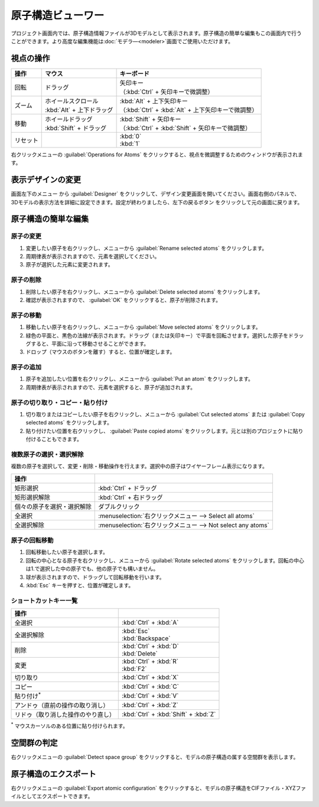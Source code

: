 .. _atomsviewer:

=============================
原子構造ビューワー
=============================

プロジェクト画面内では、原子構造情報ファイルが3Dモデルとして表示されます。原子構造の簡単な編集もこの画面内で行うことができます。より高度な編集機能は\ :doc:`モデラ―<modeler>`\ 画面でご使用いただけます。

.. _viewpoint:

視点の操作
=============

.. table::
   :widths: auto

   +---------------------------------------+-----------------------------+------------------------------------------------------+
   | 操作                                  | マウス                      | キーボード                                           |
   +=======================================+=============================+======================================================+
   | 回転                                  | ドラッグ                    || 矢印キー                                            |
   |                                       |                             || （:kbd:`Ctrl` + 矢印キーで微調整）                  |
   +---------------------------------------+-----------------------------+------------------------------------------------------+
   | ズーム                                || ホイールスクロール         || :kbd:`Alt` + 上下矢印キー                           |
   |                                       || :kbd:`Alt` + 上下ドラッグ  || （:kbd:`Ctrl` + :kbd:`Alt` + 上下矢印キーで微調整） |
   +---------------------------------------+-----------------------------+------------------------------------------------------+
   | 移動                                  || ホイールドラッグ           || :kbd:`Shift` + 矢印キー                             |
   |                                       || :kbd:`Shift` + ドラッグ    || （:kbd:`Ctrl` + :kbd:`Shift` + 矢印キーで微調整）   |
   +---------------------------------------+-----------------------------+------------------------------------------------------+
   | リセット                              |                             || :kbd:`0`                                            |
   |                                       |                             || :kbd:`1`                                            |
   +---------------------------------------+-----------------------------+------------------------------------------------------+

右クリックメニューの :guilabel:`Operations for Atoms` をクリックすると、視点を微調整するためのウィンドウが表示されます。

.. _design:

表示デザインの変更
=====================

画面左下のメニュー |projectmenuicon| から :guilabel:`Designer` をクリックして、デザイン変更画面を開いてください。画面右側のパネルで、3Dモデルの表示方法を詳細に設定できます。設定が終わりましたら、左下の戻るボタン |back| をクリックして元の画面に戻ります。

.. |projectmenuicon| image:: /img/projectmenuicon.png
.. |back| image:: /img/back.png

.. image:: /img/designer.png

.. _basic-mod:

原子構造の簡単な編集
========================

.. _basic-mod-change:

原子の変更
------------

1. 変更したい原子を右クリックし、メニューから :guilabel:`Rename selected atoms` をクリックします。
2. 周期律表が表示されますので、元素を選択してください。
3. 原子が選択した元素に変更されます。

.. _basic-mod-del:

原子の削除
-----------

1. 削除したい原子を右クリックし、メニューから :guilabel:`Delete selected atoms` をクリックします。
2. 確認が表示されますので、 :guilabel:`OK` をクリックすると、原子が削除されます。

.. _basic-mod-move:

原子の移動
------------

1. 移動したい原子を右クリックし、メニューから :guilabel:`Move selected atoms` をクリックします。
2. 緑色の平面と、黒色の法線が表示されます。ドラッグ（または矢印キー）で平面を回転させます。選択した原子をドラッグすると、平面に沿って移動させることができます。
3. ドロップ（マウスのボタンを離す）すると、位置が確定します。

.. _basic-mod-add:

原子の追加
------------

1. 原子を追加したい位置を右クリックし、メニューから :guilabel:`Put an atom` をクリックします。
2. 周期律表が表示されますので、元素を選択すると、原子が追加されます。

.. _basic-mod-paste:

原子の切り取り・コピー・貼り付け
----------------------------------

1. 切り取りまたはコピーしたい原子を右クリックし、メニューから :guilabel:`Cut selected atoms` または :guilabel:`Copy selected atoms` をクリックします。
2. 貼り付けたい位置を右クリックし、 :guilabel:`Paste copied atoms` をクリックします。元とは別のプロジェクトに貼り付けることもできます。

.. _basic-mod-select:

複数原子の選択・選択解除
------------------------------

複数の原子を選択して、変更・削除・移動操作を行えます。選択中の原子はワイヤーフレーム表示になります。

.. table::
   :widths: auto

   +---------------------------------------+------------------------------------------------------------------------------------------------+
   | 操作                                  |                                                                                                |
   +=======================================+================================================================================================+
   | 矩形選択                              | :kbd:`Ctrl` + ドラッグ                                                                         |
   +---------------------------------------+------------------------------------------------------------------------------------------------+
   | 矩形選択解除                          | :kbd:`Ctrl` + 右ドラッグ                                                                       |
   +---------------------------------------+------------------------------------------------------------------------------------------------+
   | 個々の原子を選択・選択解除            | ダブルクリック                                                                                 |
   +---------------------------------------+------------------------------------------------------------------------------------------------+
   | 全選択                                | :menuselection:`右クリックメニュー --> Select all atoms`                                       |
   +---------------------------------------+------------------------------------------------------------------------------------------------+
   | 全選択解除                            | :menuselection:`右クリックメニュー --> Not select any atoms`                                   |
   +---------------------------------------+------------------------------------------------------------------------------------------------+

.. _basic-mod-rotate:

原子の回転移動
------------------

1. 回転移動したい原子を選択します。
2. 回転の中心となる原子を右クリックし、メニューから :guilabel:`Rotate selected atoms` をクリックします。回転の中心は1.で選択した中の原子でも、他の原子でも構いません。
3. 球が表示されますので、ドラッグして回転移動を行います。
4. :kbd:`Esc` キーを押すと、位置が確定します。

.. _basic-mod-shortcut:

ショートカットキー一覧
-------------------------

.. table::
   :widths: auto

   +---------------------------------------+------------------------------------------------------------------------------------+
   | 操作                                  |                                                                                    |
   +=======================================+====================================================================================+
   | 全選択                                |  :kbd:`Ctrl` + :kbd:`A`                                                            |
   +---------------------------------------+------------------------------------------------------------------------------------+
   | 全選択解除                            || :kbd:`Esc`                                                                        |
   |                                       || :kbd:`Backspace`                                                                  |
   +---------------------------------------+------------------------------------------------------------------------------------+
   | 削除                                  || :kbd:`Ctrl` + :kbd:`D`                                                            |
   |                                       || :kbd:`Delete`                                                                     |
   +---------------------------------------+------------------------------------------------------------------------------------+
   | 変更                                  || :kbd:`Ctrl` + :kbd:`R`                                                            |
   |                                       || :kbd:`F2`                                                                         |
   +---------------------------------------+------------------------------------------------------------------------------------+
   | 切り取り                              | :kbd:`Ctrl` + :kbd:`X`                                                             |
   +---------------------------------------+------------------------------------------------------------------------------------+
   | コピー                                | :kbd:`Ctrl` + :kbd:`C`                                                             |
   +---------------------------------------+------------------------------------------------------------------------------------+
   | 貼り付け\ `*`:sup:                    | :kbd:`Ctrl` + :kbd:`V`                                                             |
   +---------------------------------------+------------------------------------------------------------------------------------+
   | アンドゥ（直前の操作の取り消し）      | :kbd:`Ctrl` + :kbd:`Z`                                                             |
   +---------------------------------------+------------------------------------------------------------------------------------+
   | リドゥ（取り消した操作のやり直し）    | :kbd:`Ctrl` + :kbd:`Shift` + :kbd:`Z`                                              |
   +---------------------------------------+------------------------------------------------------------------------------------+

`*`:sup: マウスカーソルのある位置に貼り付けられます。

空間群の判定
================

右クリックメニューの :guilabel:`Detect space group` をクリックすると、モデルの原子構造の属する空間群を表示します。

原子構造のエクスポート
==============================

右クリックメニューの :guilabel:`Export atomic configuration` をクリックすると、モデルの原子構造をCIFファイル・XYZファイルとしてエクスポートできます。
